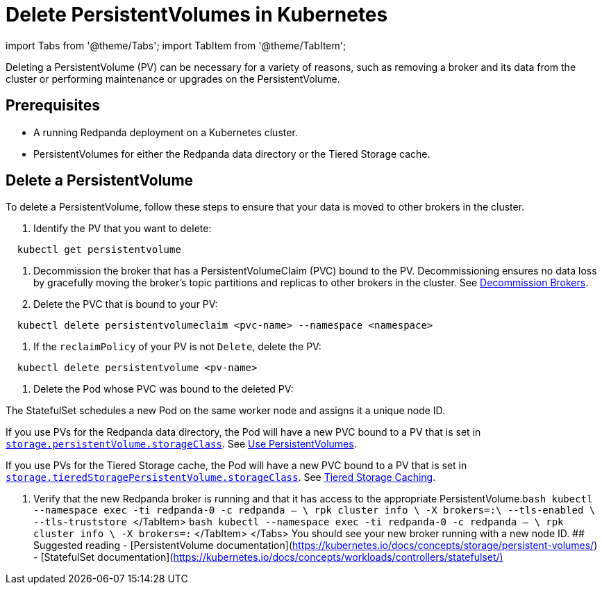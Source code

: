 = Delete PersistentVolumes in Kubernetes
:description: Deleting a PersistentVolume (PV) can be necessary for a variety of reasons, such as removing a broker and its data from the cluster or performing maintenance or upgrades on the PersistentVolume.
:deployment: Kubernetes
:description: Deleting a PersistentVolume (PV) can be necessary for a variety of reasons, such as removing a broker and its data from the cluster or performing maintenance or upgrades on the PersistentVolume.
:linkRoot: ../../../
:tags: ["Kubernetes"]

import Tabs from '@theme/Tabs';
import TabItem from '@theme/TabItem';

Deleting a PersistentVolume (PV) can be necessary for a variety of reasons, such as removing a broker and its data from the cluster or performing maintenance or upgrades on the PersistentVolume.

== Prerequisites

* A running Redpanda deployment on a Kubernetes cluster.
* PersistentVolumes for either the Redpanda data directory or the Tiered Storage cache.

== Delete a PersistentVolume

To delete a PersistentVolume, follow these steps to ensure that your data is moved to other brokers in the cluster.

. Identify the PV that you want to delete:

[,bash]
----
  kubectl get persistentvolume
----

. Decommission the broker that has a PersistentVolumeClaim (PVC) bound to the PV. Decommissioning ensures no data loss by gracefully moving the broker's topic partitions and replicas to other brokers in the cluster. See xref::decommission-brokers.adoc[Decommission Brokers].
. Delete the PVC that is bound to your PV:

[,bash]
----
  kubectl delete persistentvolumeclaim <pvc-name> --namespace <namespace>
----

. If the `reclaimPolicy` of your PV is not `Delete`, delete the PV:

[,bash]
----
  kubectl delete persistentvolume <pv-name>
----

. Delete the Pod whose PVC was bound to the deleted PV:

The StatefulSet schedules a new Pod on the same worker node and assigns it a unique node ID.

If you use PVs for the Redpanda data directory, the Pod will have a new PVC bound to a PV that is set in xref:reference:redpanda-helm-spec.adoc#storagepersistentvolumestorageclass[`storage.persistentVolume.storageClass`]. See xref::configure-storage.adoc[Use PersistentVolumes].

If you use PVs for the Tiered Storage cache, the Pod will have a new PVC bound to a PV that is set in xref:reference:redpanda-helm-spec.adoc#storagetieredstoragepersistentvolumestorageclass[`storage.tieredStoragePersistentVolume.storageClass`]. See xref::tiered-storage.adoc#caching[Tiered Storage Caching].

. Verify that the new Redpanda broker is running and that it has access to the appropriate PersistentVolume.+++<Tabs groupId="tls" queryString="">++++++<TabItem value="enabled" label="TLS Enabled">+++```bash kubectl --namespace +++<namespace>+++exec -ti redpanda-0 -c redpanda -- \ rpk cluster info \ -X brokers=+++<broker-url>+++:+++<kafka-api-port>+++\ --tls-enabled \ --tls-truststore +++<path-to-kafka-api-ca-certificate>+++``` </TabItem> +++<TabItem value="disabled" label="TLS Disabled">+++```bash kubectl --namespace +++<namespace>+++exec -ti redpanda-0 -c redpanda -- \ rpk cluster info \ -X brokers=+++<broker-url>+++:+++<kafka-api-port>+++``` </TabItem> </Tabs> You should see your new broker running with a new node ID. ## Suggested reading - [PersistentVolume documentation](https://kubernetes.io/docs/concepts/storage/persistent-volumes/) - [StatefulSet documentation](https://kubernetes.io/docs/concepts/workloads/controllers/statefulset/)+++</kafka-api-port>++++++</broker-url>++++++</namespace>++++++</TabItem>++++++</path-to-kafka-api-ca-certificate>++++++</kafka-api-port>++++++</broker-url>++++++</namespace>++++++</TabItem>++++++</Tabs>+++
